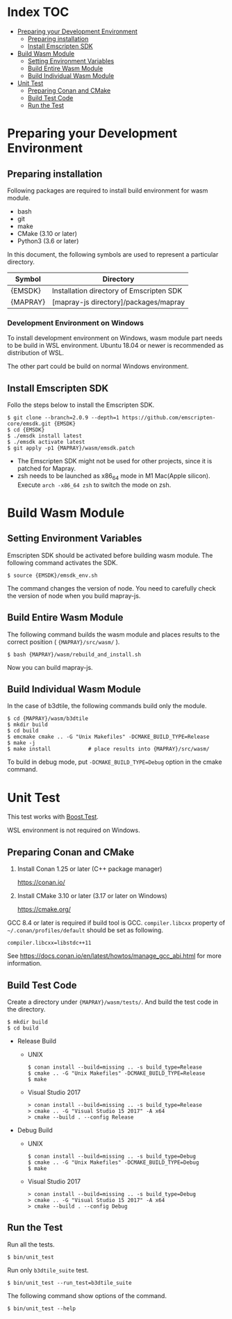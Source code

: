 #+STARTUP: noindent showall

* Index                                                                 :TOC:
- [[#preparing-your-development-environment][Preparing your Development Environment]]
  - [[#preparing-installation][Preparing installation]]
  - [[#install-emscripten-sdk][Install Emscripten SDK]]
- [[#build-wasm-module][Build Wasm Module]]
  - [[#setting-environment-variables][Setting Environment Variables]]
  - [[#build-entire-wasm-module][Build Entire Wasm Module]]
  - [[#build-individual-wasm-module][Build Individual Wasm Module]]
- [[#unit-test][Unit Test]]
  - [[#preparing-conan-and-cmake][Preparing Conan and CMake]]
  - [[#build-test-code][Build Test Code]]
  - [[#run-the-test][Run the Test]]

* Preparing your Development Environment

** Preparing installation

   Following packages are required to install build environment for wasm module.

   - bash
   - git
   - make
   - CMake (3.10 or later)
   - Python3 (3.6 or later)

   In this document, the following symbols are used to represent a particular directory.

   | Symbol   | Directory                                |
   |----------+------------------------------------------|
   | {EMSDK}  | Installation directory of Emscripten SDK |
   | {MAPRAY} | [mapray-js directory]/packages/mapray    |


*** Development Environment on Windows

    To install development environment on Windows, wasm module part needs to be build in WSL environment.
    Ubuntu 18.04 or newer is recommended as distribution of WSL.

    The other part could be build on normal Windows environment.

** Install Emscripten SDK

   Follo the steps below to install the Emscripten SDK.

   #+begin_example
     $ git clone --branch=2.0.9 --depth=1 https://github.com/emscripten-core/emsdk.git {EMSDK}
     $ cd {EMSDK}
     $ ./emsdk install latest
     $ ./emsdk activate latest
     $ git apply -p1 {MAPRAY}/wasm/emsdk.patch
   #+end_example

   * The Emscripten SDK might not be used for other projects, since it is patched for Mapray.
   * zsh needs to be launched as x86_64 mode in M1 Mac(Apple silicon).
     Execute =arch -x86_64 zsh= to switch the mode on zsh.

* Build Wasm Module

** Setting Environment Variables

   Emscripten SDK should be activated before building wasm module.
   The following command activates the SDK.

   #+begin_example
     $ source {EMSDK}/emsdk_env.sh
   #+end_example

   The command changes the version of node.
   You need to carefully check the version of node when you build mapray-js.

** Build Entire Wasm Module

   The following command builds the wasm module and places results to the correct position ( ={MAPRAY}/src/wasm/= ).

   #+begin_example
     $ bash {MAPRAY}/wasm/rebuild_and_install.sh
   #+end_example

   Now you can build mapray-js.

** Build Individual Wasm Module

   In the case of b3dtile, the following commands build only the module.

   #+begin_example
     $ cd {MAPRAY}/wasm/b3dtile
     $ mkdir build
     $ cd build
     $ emcmake cmake .. -G "Unix Makefiles" -DCMAKE_BUILD_TYPE=Release
     $ make -j
     $ make install            # place results into {MAPRAY}/src/wasm/
   #+end_example

   To build in debug mode, put ~-DCMAKE_BUILD_TYPE=Debug~ option in the cmake command.

* Unit Test

  This test works with [[https://www.boost.org/doc/libs/1_71_0/libs/test/doc/html/index.html][Boost.Test]].

  WSL environment is not required on Windows.

** Preparing Conan and CMake

   1. Install Conan 1.25 or later (C++ package manager)

      <https://conan.io/>

   2. Install CMake 3.10 or later (3.17 or later on Windows)

      <https://cmake.org/>

   #+begin_note
     GCC 8.4 or later is required if build tool is GCC.
     =compiler.libcxx= property of =~/.conan/profiles/default= should be set as following.

     : compiler.libcxx=libstdc++11

     See <https://docs.conan.io/en/latest/howtos/manage_gcc_abi.html> for more information.
   #+end_note

** Build Test Code

   Create a directory under ={MAPRAY}/wasm/tests/=. And build the test code in the directory.

   #+begin_example
     $ mkdir build
     $ cd build
   #+end_example

   
   - Release Build

     - UNIX

       #+begin_example
         $ conan install --build=missing .. -s build_type=Release
         $ cmake .. -G "Unix Makefiles" -DCMAKE_BUILD_TYPE=Release
         $ make
       #+end_example

     - Visual Studio 2017

       #+begin_example
         > conan install --build=missing .. -s build_type=Release
         > cmake .. -G "Visual Studio 15 2017" -A x64
         > cmake --build . --config Release
       #+end_example

   - Debug Build

     - UNIX

       #+begin_example
         $ conan install --build=missing .. -s build_type=Debug
         $ cmake .. -G "Unix Makefiles" -DCMAKE_BUILD_TYPE=Debug
         $ make
       #+end_example

     - Visual Studio 2017

       #+begin_example
         > conan install --build=missing .. -s build_type=Debug
         > cmake .. -G "Visual Studio 15 2017" -A x64
         > cmake --build . --config Debug
       #+end_example

** Run the Test

   Run all the tests.

   #+begin_example
     $ bin/unit_test
   #+end_example

   Run only =b3dtile_suite= test.

   #+begin_example
     $ bin/unit_test --run_test=b3dtile_suite
   #+end_example

   The following command show options of the command.

   #+begin_example
     $ bin/unit_test --help
   #+end_example
